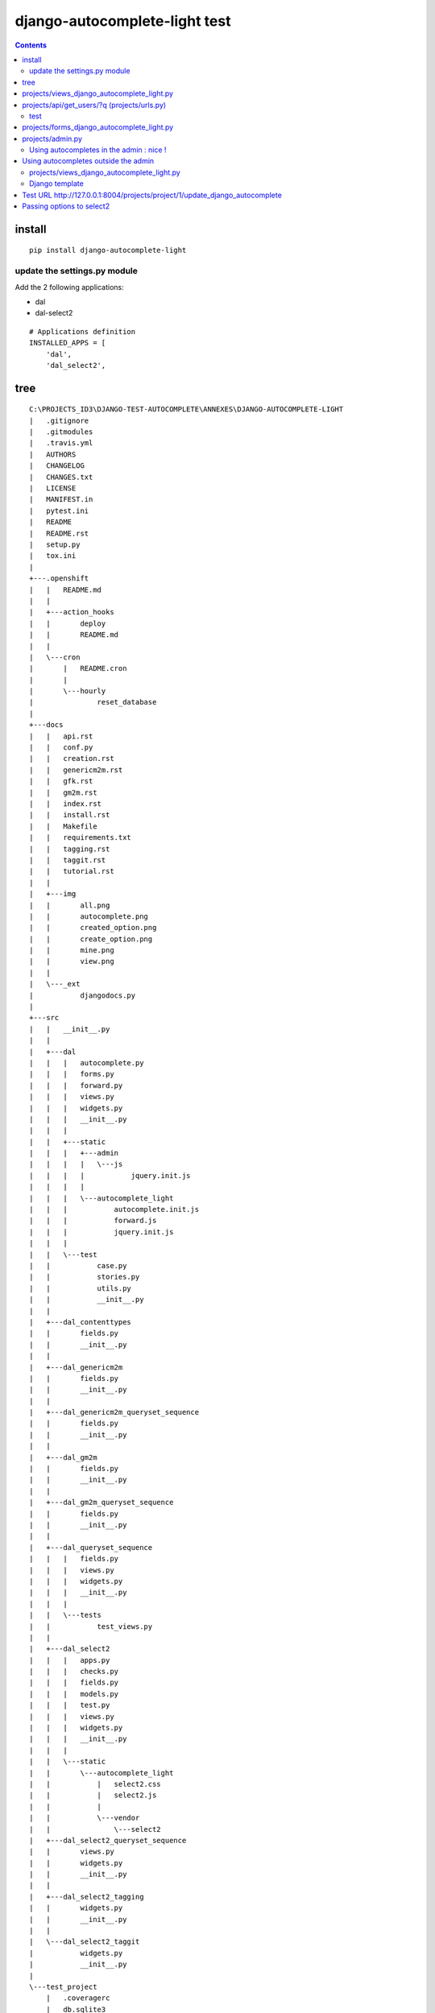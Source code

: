 
.. index::
   pair: Django ; django-autocomplete-light 


.. _django_autocomplete_light:

================================
django-autocomplete-light test
================================

.. seealso::

   - https://github.com/yourlabs/django-autocomplete-light.git
   - https://github.com/select2/select2.git
   - https://github.com/django/django/blob/master/django/contrib/admin/templates/admin/base.html


.. contents::
   :depth: 3
   
   
.. figure:: hors_admin_ok.png
   :align: center
   
      

install
========

::

    pip install django-autocomplete-light   



update the settings.py module
-----------------------------

Add the 2 following applications:

- dal
- dal-select2


::


    # Applications definition
    INSTALLED_APPS = [
        'dal',
        'dal_select2',

tree
=====

::

    C:\PROJECTS_ID3\DJANGO-TEST-AUTOCOMPLETE\ANNEXES\DJANGO-AUTOCOMPLETE-LIGHT
    |   .gitignore
    |   .gitmodules
    |   .travis.yml
    |   AUTHORS
    |   CHANGELOG
    |   CHANGES.txt
    |   LICENSE
    |   MANIFEST.in
    |   pytest.ini
    |   README
    |   README.rst
    |   setup.py
    |   tox.ini
    |   
    +---.openshift
    |   |   README.md
    |   |   
    |   +---action_hooks
    |   |       deploy
    |   |       README.md
    |   |       
    |   \---cron
    |       |   README.cron
    |       |   
    |       \---hourly
    |               reset_database
    |               
    +---docs
    |   |   api.rst
    |   |   conf.py
    |   |   creation.rst
    |   |   genericm2m.rst
    |   |   gfk.rst
    |   |   gm2m.rst
    |   |   index.rst
    |   |   install.rst
    |   |   Makefile
    |   |   requirements.txt
    |   |   tagging.rst
    |   |   taggit.rst
    |   |   tutorial.rst
    |   |   
    |   +---img
    |   |       all.png
    |   |       autocomplete.png
    |   |       created_option.png
    |   |       create_option.png
    |   |       mine.png
    |   |       view.png
    |   |       
    |   \---_ext
    |           djangodocs.py
    |           
    +---src
    |   |   __init__.py
    |   |   
    |   +---dal
    |   |   |   autocomplete.py
    |   |   |   forms.py
    |   |   |   forward.py
    |   |   |   views.py
    |   |   |   widgets.py
    |   |   |   __init__.py
    |   |   |   
    |   |   +---static
    |   |   |   +---admin
    |   |   |   |   \---js
    |   |   |   |           jquery.init.js
    |   |   |   |           
    |   |   |   \---autocomplete_light
    |   |   |           autocomplete.init.js
    |   |   |           forward.js
    |   |   |           jquery.init.js
    |   |   |           
    |   |   \---test
    |   |           case.py
    |   |           stories.py
    |   |           utils.py
    |   |           __init__.py
    |   |           
    |   +---dal_contenttypes
    |   |       fields.py
    |   |       __init__.py
    |   |       
    |   +---dal_genericm2m
    |   |       fields.py
    |   |       __init__.py
    |   |       
    |   +---dal_genericm2m_queryset_sequence
    |   |       fields.py
    |   |       __init__.py
    |   |       
    |   +---dal_gm2m
    |   |       fields.py
    |   |       __init__.py
    |   |       
    |   +---dal_gm2m_queryset_sequence
    |   |       fields.py
    |   |       __init__.py
    |   |       
    |   +---dal_queryset_sequence
    |   |   |   fields.py
    |   |   |   views.py
    |   |   |   widgets.py
    |   |   |   __init__.py
    |   |   |   
    |   |   \---tests
    |   |           test_views.py
    |   |           
    |   +---dal_select2
    |   |   |   apps.py
    |   |   |   checks.py
    |   |   |   fields.py
    |   |   |   models.py
    |   |   |   test.py
    |   |   |   views.py
    |   |   |   widgets.py
    |   |   |   __init__.py
    |   |   |   
    |   |   \---static
    |   |       \---autocomplete_light
    |   |           |   select2.css
    |   |           |   select2.js
    |   |           |   
    |   |           \---vendor
    |   |               \---select2
    |   +---dal_select2_queryset_sequence
    |   |       views.py
    |   |       widgets.py
    |   |       __init__.py
    |   |       
    |   +---dal_select2_tagging
    |   |       widgets.py
    |   |       __init__.py
    |   |       
    |   \---dal_select2_taggit
    |           widgets.py
    |           __init__.py
    |           
    \---test_project
        |   .coveragerc
        |   db.sqlite3
        |   manage.py
        |   requirements.txt
        |   reset.json
        |   urls.py
        |   views.py
        |   wsgi.py
        |   
        +---linked_data
        |   |   admin.py
        |   |   apps.py
        |   |   forms.py
        |   |   models.py
        |   |   test_forms.py
        |   |   test_functional.py
        |   |   urls.py
        |   |   __init__.py
        |   |   
        |   +---migrations
        |   |       0001_initial.py
        |   |       __init__.py
        |   |       
        |   \---static
        |           linked_data.js
        |           
        +---rename_forward
        |   |   admin.py
        |   |   apps.py
        |   |   forms.py
        |   |   models.py
        |   |   test_forms.py
        |   |   test_functional.py
        |   |   urls.py
        |   |   __init__.py
        |   |   
        |   +---migrations
        |   |       0001_initial.py
        |   |       __init__.py
        |   |       
        |   \---static
        |           linked_data.js
        |           
        +---secure_data
        |   |   admin.py
        |   |   apps.py
        |   |   forms.py
        |   |   models.py
        |   |   test_functional.py
        |   |   urls.py
        |   |   views.py
        |   |   __init__.py
        |   |   
        |   \---migrations
        |           0001_initial.py
        |           __init__.py
        |           
        +---select2_foreign_key
        |   |   admin.py
        |   |   apps.py
        |   |   forms.py
        |   |   models.py
        |   |   test_functional.py
        |   |   urls.py
        |   |   __init__.py
        |   |   
        |   \---migrations
        |           0001_initial.py
        |           __init__.py
        |           
        +---select2_generic_foreign_key
        |   |   admin.py
        |   |   apps.py
        |   |   forms.py
        |   |   models.py
        |   |   test_forms.py
        |   |   test_functional.py
        |   |   urls.py
        |   |   views.py
        |   |   __init__.py
        |   |   
        |   \---migrations
        |           0001_initial.py
        |           __init__.py
        |           
        +---select2_generic_m2m
        |   |   admin.py
        |   |   apps.py
        |   |   forms.py
        |   |   models.py
        |   |   test_forms.py
        |   |   test_functional.py
        |   |   urls.py
        |   |   views.py
        |   |   __init__.py
        |   |   
        |   \---migrations
        |           0001_initial.py
        |           __init__.py
        |           
        +---select2_gm2m
        |   |   admin.py
        |   |   apps.py
        |   |   forms.py
        |   |   models.py
        |   |   test_forms.py
        |   |   test_functional.py
        |   |   urls.py
        |   |   views.py
        |   |   __init__.py
        |   |   
        |   \---migrations
        |           0001_initial.py
        |           __init__.py
        |           
        +---select2_list
        |   |   admin.py
        |   |   forms.py
        |   |   models.py
        |   |   test_fields.py
        |   |   test_functional.py
        |   |   test_views.py
        |   |   urls.py
        |   |   views.py
        |   |   __init__.py
        |   |   
        |   \---migrations
        |           0001_initial.py
        |           __init__.py
        |           
        +---select2_many_to_many
        |   |   admin.py
        |   |   apps.py
        |   |   forms.py
        |   |   models.py
        |   |   test_functional.py
        |   |   urls.py
        |   |   __init__.py
        |   |   
        |   \---migrations
        |           0001_initial.py
        |           __init__.py
        |           
        +---select2_one_to_one
        |   |   admin.py
        |   |   apps.py
        |   |   forms.py
        |   |   models.py
        |   |   test_functional.py
        |   |   urls.py
        |   |   __init__.py
        |   |   
        |   \---migrations
        |           0001_initial.py
        |           __init__.py
        |           
        +---select2_outside_admin
        |   |   urls.py
        |   |   views.py
        |   |   __init__.py
        |   |   
        |   \---templates
        |           select2_outside_admin.html
        |           
        +---select2_tagging
        |   |   admin.py
        |   |   forms.py
        |   |   models.py
        |   |   test_forms.py
        |   |   test_functional.py
        |   |   urls.py
        |   |   __init__.py
        |   |   
        |   \---migrations
        |           0001_initial.py
        |           0002_testmodel_test.py
        |           __init__.py
        |           
        +---select2_taggit
        |   |   admin.py
        |   |   forms.py
        |   |   models.py
        |   |   test_forms.py
        |   |   test_functional.py
        |   |   urls.py
        |   |   __init__.py
        |   |   
        |   \---migrations
        |           0001_initial.py
        |           __init__.py
        |           
        +---settings
        |       base.py
        |       __init__.py
        |       
        +---templates
        |   |   base.html
        |   |   
        |   \---admin
        |           login.html
        |           
        \---tests
                admin.py
                models.py
                test_widgets.py
                __init__.py




projects/views_django_autocomplete_light.py
===========================================


::

    from django.contrib.auth.models import User

    from django.db.models import Q
    from dal import autocomplete



    class ApiUserDjangoAutocompleteLight(autocomplete.Select2QuerySetView):
        """https://django-autocomplete-light.readthedocs.io/en/master/tutorial.html"""
        def get_queryset(self):
            # Don't forget to filter out results depending on the visitor !
            users = User.objects.all()

            if self.q:
                users = User.objects.filter(Q(username__icontains=self.q)
                                            | Q(email__icontains=self.q)).order_by('username')

            return users



projects/api/get_users/?q  (projects/urls.py)
==============================================

::

    url(r'^api/get_users/$',
        ApiUserDjangoAutocompleteLight.as_view(),
        name='api_get_users'),


test
----

::

    {"pagination": {"more": true}, "results": [{"text": "Aaron_De Angelis", "id": 119}, 
    {"text": "Abdul_Parker", "id": 177}, {"text": "Adolf_Wahlberg", "id": 338}, 
    {"text": "Adrian_Jenkins", "id": 184}, {"text": "Aim\u00e9_Roussel", "id": 42}, 
    {"text": "Alejandro_Hoyos", "id": 240}, {"text": "Alexander_Dahlberg", "id": 335}, 
    {"text": "Alexandria_Weiss", "id": 29}, {"text": "Alicia_Pareja", "id": 149}, 
    {"text": "Alighieri_Coppola", "id": 216}]}



projects/forms_django_autocomplete_light.py
===========================================

.. code-block:: python 

    from django import forms

    from .models import Project

    from dal import autocomplete


    class ProjectFormDjangoAutocomplete(forms.ModelForm):
        """https://django-autocomplete-light.readthedocs.io/en/master/tutorial.html"""
        class Meta:
            model = Project
            fields = ('__all__')
            widgets = {
                'champion': autocomplete.ModelSelect2(url='projects:api_get_users')
            }



projects/admin.py
==================

.. code-block:: python
   :linenos:
   

    #!/usr/bin/python
    # -*- coding: UTF-8 -*-
    """Project Administration.

    """

    from django.contrib import admin

    from .models import Project

    from .forms_django_autocomplete_light import ProjectFormDjangoAutocomplete

    @admin.register(Project)
    class ProjectAdmin(admin.ModelAdmin):
        """Project administration

        Documentation
        =============

        - https://docs.djangoproject.com/en/dev/ref/contrib/admin/#modeladmin-objects

        """
        form = ProjectFormDjangoAutocomplete
        list_display = ('title', 'champion')
        search_fields = ('title', 'champion')
        list_filter = ('title', 'champion')



Using autocompletes in the admin : nice !
------------------------------------------


.. figure:: django_admin_project_ok.png
   :align: center
   


Using autocompletes outside the admin 
======================================  
   
 
 
projects/views_django_autocomplete_light.py
---------------------------------------------


::

       
    from django.contrib.auth.models import User

    from django.db.models import Q
    from django.views.generic.edit import UpdateView

    from dal import autocomplete

    from .models import Project

    from .forms_django_autocomplete_light import ProjectFormDjangoAutocomplete

    # Get an instance of a logger
    logger = logging.getLogger(__name__)


    class ApiUserDjangoAutocompleteLight(autocomplete.Select2QuerySetView):
        """https://django-autocomplete-light.readthedocs.io/en/master/tutorial.html"""
        def get_queryset(self):
            # Don't forget to filter out results depending on the visitor !
            users = User.objects.all()
            if self.q:
                users = User.objects.filter(Q(username__icontains=self.q)
                                            | Q(email__icontains=self.q)).order_by('username')

            return users


    class ProjectDjangoAutoCompleteUpdateView(UpdateView):
        """Update the view with the jQuery UI Autocomplete plugin.

        Documentation:

        - http://ccbv.co.uk/projects/Django/1.10/django.views.generic.edit/UpdateView/

        """
        model = Project
        form_class = ProjectFormDjangoAutocomplete
        context_object_name = 'project'
        template_name = 'projects/project/update_django_autocomplete_light.html'

        def get_object(self, queryset=None):
            """Pour mémoriser self.demande_article"""
            self.object = super(ProjectDjangoAutoCompleteUpdateView, self).get_object(queryset)
            return self.object

        def post(self, request, *args, **kwargs):
            logger.warning("Hello from ProjectDjangoAutoCompleteUpdateView !")
            return super(ProjectDjangoAutoCompleteUpdateView, self).post(request, *args, **kwargs)


Django template
-----------------

.. seealso::

   - https://github.com/django/django/blob/master/django/contrib/admin/templates/admin/base.html
   

.. figure:: base_html_django_admin.png
   :align: center


.. figure:: base_html_django_admin_2.png
   :align: center


.. figure:: contrib_admin_base_html.png
   :align: center
   
   
.. figure:: choose_django_admin.png
   :align: center
   
   

.. code-block:: django

    {# inherit from the django admin base.html file #}
    {################################################}
    {% extends "admin/base_site.html" %}
    {% load static %}
    {% load staticfiles %}

    {% block branding %}
            <title>Django autocomplete  example</title>
    {% endblock %}


    {% block content %}
    <!-- STRUCTURE -> HTML5 elements -->
        <h1>Test Django autocomplete</h1>
        <h1>Update of the project '(title:{{ project.title }} champion:{{ project.champion.username }}) </h1>
        <p></p>
        <p></p>
        {# https://docs.djangoproject.com/en/dev/topics/forms/ #}
        <form id="id_form_project" action="{% url 'projects:project_update' project.id %}" method="post">
            {% csrf_token %}
            <div class="forms">
                {{ form.id }}
                {{ form.non_field_errors }}
                {# Include the hidden fields #}
                {% for hidden in form.hidden_fields %}
                    {# here we will have the champion filed (which is hidden) #}
                    {{ hidden }}
                {% endfor %}
                <table id="id_table" class="table table-hover table-bordered table-condensed">
                    <tbody>
                            <tr>
                                <td class="text-right">Title:</td>
                                <td>{{ form.title }}</td>
                            </tr>
                            <tr>
                                <td class="text-right">Champion:</td>
                                <td> {{ form.champion }}  </td>
                            </tr>
                    </tbody>
                </table>
            </div>
            <input type="submit" name="btn_update"  value="Update" class="btn btn-success btn-block" />
        </form>
    <!-- end STRUCTURE-->


    {% block footer %}
    {# https://github.com/yourlabs/django-autocomplete-light/blob/master/test_project/select2_outside_admin/templates/select2_outside_admin.html #}
    <script type="text/javascript" src="{% static 'admin/js/vendor/jquery/jquery.js' %}"></script>

    {{ form.media }}
    {% endblock footer %}



Test URL http://127.0.0.1:8004/projects/project/1/update_django_autocomplete
==============================================================================

.. figure:: hors_admin_ok.png
   :align: center
   
   
   
   
Passing options to select2
============================

Select2 supports a bunch of options. These options may be set in data-* attributes. 

For example::

    # Instanciate a widget with a bunch of options for select2:
    autocomplete.ModelSelect2(
        url='select2_fk',
        attrs={
            # Set some placeholder
            'data-placeholder': 'Autocomplete ...',
            # Only trigger autocompletion after 3 characters have been typed
            'data-minimum-input-length': 3,
        },
    )




   


         
   
   
   

